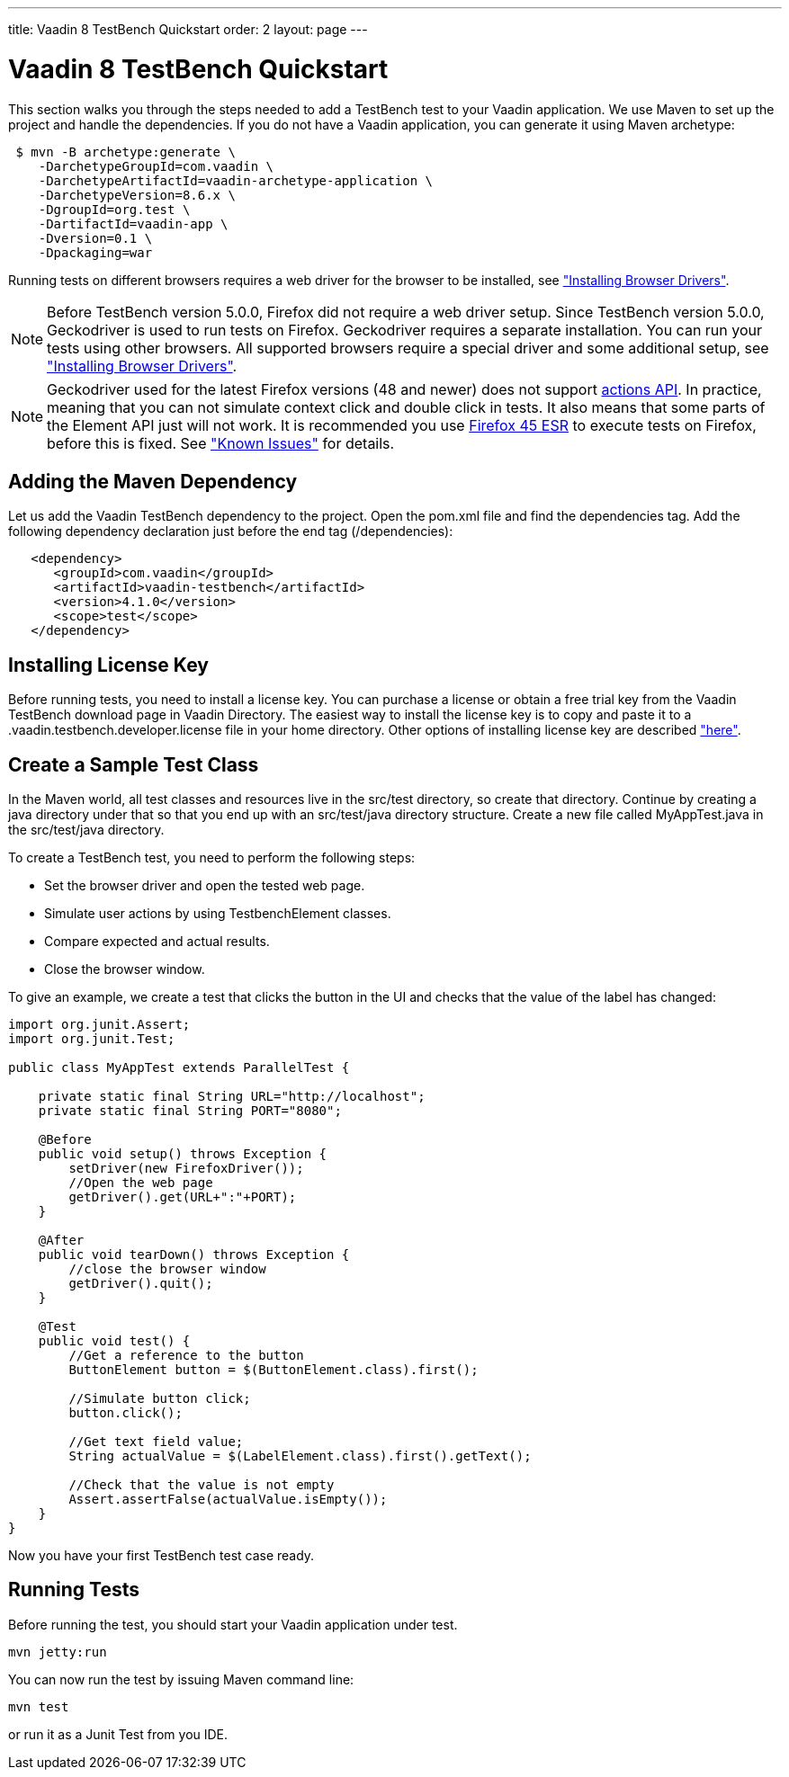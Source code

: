 ---
title: Vaadin 8 TestBench Quickstart
order: 2
layout: page
---

[[testbench.quickstart]]
= Vaadin 8 TestBench Quickstart

This section walks you through the steps needed to add a TestBench test to your Vaadin application.
We use Maven to set up the project and handle the dependencies.
If you do not have a Vaadin application, you can generate it using Maven archetype:

[subs="normal"]
----
 [prompt]#$# [command]#mvn# -B archetype:generate \
    -DarchetypeGroupId=com.vaadin \
    -DarchetypeArtifactId=[replaceable]#vaadin-archetype-application# \
    -DarchetypeVersion=[replaceable]#8.6.x# \
    -DgroupId=[replaceable]#org.test# \
    -DartifactId=[replaceable]#vaadin-app# \
    -Dversion=[replaceable]#0.1# \
    -Dpackaging=war
----

Running tests on different browsers requires a web driver for the browser to be installed,
see <<dummy/../../testbench/setup/testbench-installation#testbench.installation.browserdrivers,"Installing Browser Drivers">>.

[NOTE]
Before TestBench version 5.0.0, Firefox did not require a web driver setup.
Since TestBench version 5.0.0, Geckodriver is used to run tests on Firefox.
Geckodriver requires a separate installation.
You can run your tests using other browsers.
All supported browsers require a special driver and some additional setup, see
<<dummy/../../testbench/setup/testbench-installation#testbench.installation.browserdrivers,"Installing Browser Drivers">>.

[NOTE]
Geckodriver used for the latest Firefox versions (48 and newer) does not support link:https://github.com/mozilla/geckodriver/issues/159[actions API].
In practice, meaning that you can not simulate context click and double click in tests.
It also means that some parts of the Element API just will not work.
It is recommended you use link:https://www.mozilla.org/en-US/firefox/organizations/all/[Firefox 45 ESR] to execute tests on Firefox, before this is fixed.
See <<dummy/../../testbench/testbench-known-issues#testbench.known-issues.firefox,"Known Issues">> for details.

[[testbench.quickstart.adding-dependency]]
== Adding the Maven Dependency
Let us add the Vaadin TestBench dependency to the project.
Open the [filename]#pom.xml# file and find the [elementname]#dependencies# tag.
Add the following dependency declaration just before the end tag ([elementname]#/dependencies#):
[subs="normal"]
----
   <dependency>
      <groupId>com.vaadin</groupId>
      <artifactId>vaadin-testbench</artifactId>
      <version>4.1.0</version>
      <scope>test</scope>
   </dependency>
----
[subs="normal"]

[[testbench.quickstart.installing-key]]
== Installing License Key
Before running tests, you need to install a license key.
You can purchase a license or obtain a free trial key from the Vaadin TestBench download page in Vaadin Directory.
The easiest way to install the license key is to copy and paste it to a [filename]#.vaadin.testbench.developer.license# file in your home directory.
Other options of installing license key are described <<dummy/../../testbench/setup/testbench-license#testbench-license,"here">>.


[[testbench.quickstart.create-a-test-class]]
== Create a Sample Test Class

In the Maven world, all test classes and resources live in the [filename]#src/test# directory, so create that directory.
Continue by creating a java directory under that so that you end up with an [literal]#src/test/java# directory structure.
Create a new file called [filename]#MyAppTest.java# in the [filename]#src/test/java# directory.

To create a TestBench test, you need to perform the following steps:

* Set the browser driver and open the tested web page.
* Simulate user actions by using TestbenchElement classes.
* Compare expected and actual results.
* Close the browser window.

To give an example, we create a test that clicks the button in the UI and checks that the value of the label has changed:

[source, java]
----
import org.junit.Assert;
import org.junit.Test;

public class MyAppTest extends ParallelTest {

    private static final String URL="http://localhost";
    private static final String PORT="8080";

    @Before
    public void setup() throws Exception {
        setDriver(new FirefoxDriver());
        //Open the web page
        getDriver().get(URL+":"+PORT);
    }

    @After
    public void tearDown() throws Exception {
        //close the browser window
        getDriver().quit();
    }

    @Test
    public void test() {
        //Get a reference to the button
        ButtonElement button = $(ButtonElement.class).first();

        //Simulate button click;
        button.click();

        //Get text field value;
        String actualValue = $(LabelElement.class).first().getText();

        //Check that the value is not empty
        Assert.assertFalse(actualValue.isEmpty());
    }
}
----
Now you have your first TestBench test case ready.

== Running Tests
Before running the test, you should start your Vaadin application under test.
----
mvn jetty:run
----

You can now run the test by issuing Maven command line:
----
mvn test
----

or run it as a Junit Test from you IDE.
